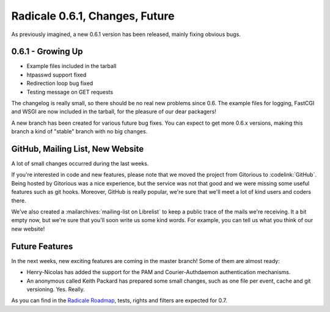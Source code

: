 Radicale 0.6.1, Changes, Future
===============================

As previously imagined, a new 0.6.1 version has been released, mainly fixing
obvious bugs.


0.6.1 - Growing Up
------------------

* Example files included in the tarball
* htpasswd support fixed
* Redirection loop bug fixed
* Testing message on GET requests

The changelog is really small, so there should be no real new problems since
0.6. The example files for logging, FastCGI and WSGI are now included in the
tarball, for the pleasure of our dear packagers!

A new branch has been created for various future bug fixes. You can expect to
get more 0.6.x versions, making this branch a kind of "stable" branch with no
big changes.


GitHub, Mailing List, New Website
---------------------------------

A lot of small changes occurred during the last weeks.

If you're interested in code and new features, please note that we moved the
project from Gitorious to :codelink:`GitHub`. Being hosted by Gitorious was a
nice experience, but the service was not that good and we were missing some
useful features such as git hooks. Moreover, GitHub is really popular, we're
sure that we'll meet a lot of kind users and coders there.

We've also created a :mailarchives:`mailing-list on Librelist` to keep a public
trace of the mails we're receiving. It a bit empty now, but we're sure that
you'll soon write us some kind words. For example, you can tell us what you
think of our new website!


Future Features
---------------

In the next weeks, new exciting features are coming in the master branch! Some
of them are almost ready:

- Henry-Nicolas has added the support for the PAM and Courier-Authdaemon
  authentication mechanisms.
- An anonymous called Keith Packard has prepared some small changes, such as
  one file per event, cache and git versioning. Yes. Really.

As you can find in the `Radicale Roadmap <http://redmine.kozea.fr/versions/>`_,
tests, rights and filters are expected for 0.7.
